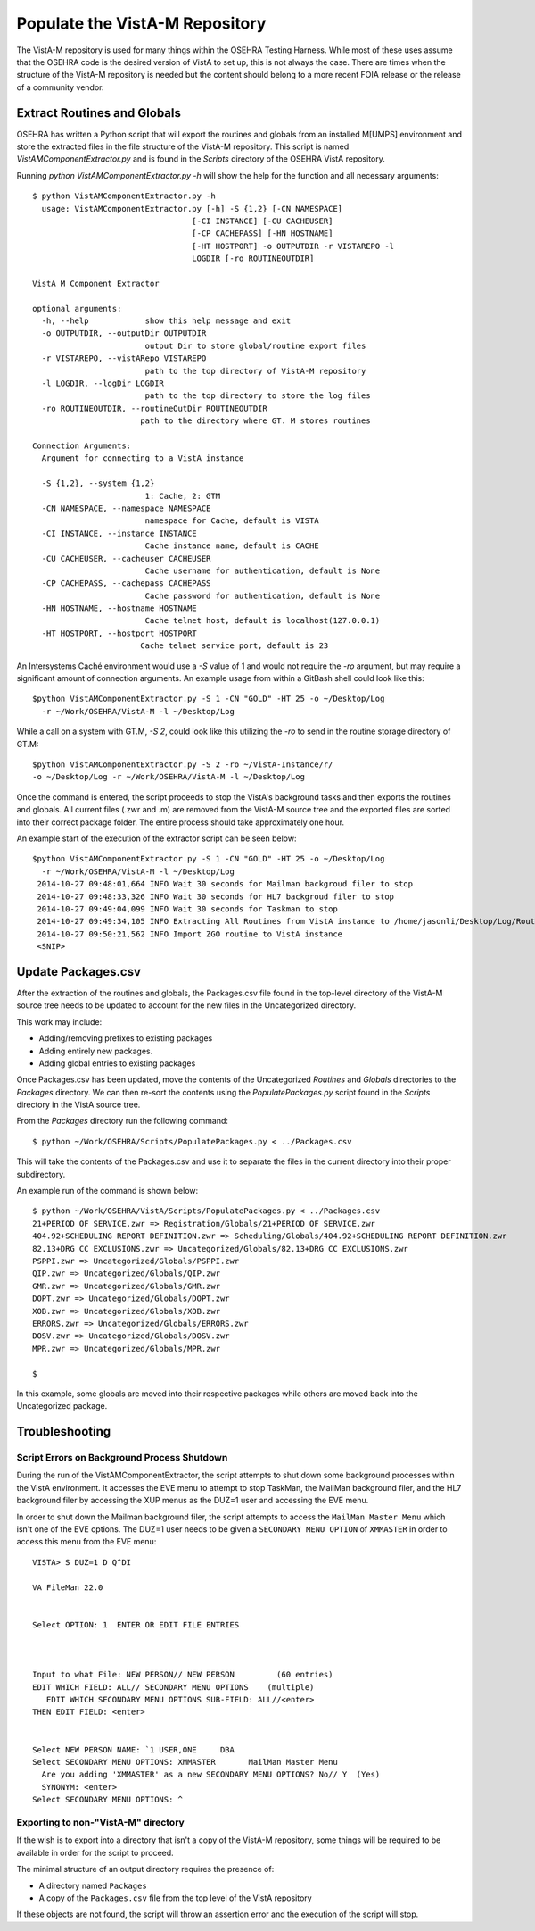 =================================
Populate the VistA-M Repository
=================================

.. role:: usertype
    :class: usertype

The VistA-M repository is used for many things within the OSEHRA Testing
Harness.  While most of these uses assume that the OSEHRA code is the desired
version of VistA to set up, this is not always the case.  There are times when
the structure of the VistA-M repository is needed but the content should belong
to a more recent FOIA release or the release of a community vendor.

Extract Routines and Globals
----------------------------

OSEHRA has written a Python script that will export the routines and globals
from an installed M[UMPS] environment and store the extracted files in the file
structure of the VistA-M repository. This script is named
`VistAMComponentExtractor.py` and is found in the `Scripts` directory of the
OSEHRA VistA repository.

Running `python VistAMComponentExtractor.py -h` will show the help for the
function and all necessary arguments:

.. parsed-literal::

 $ python VistAMComponentExtractor.py -h
   usage: VistAMComponentExtractor.py [-h] -S {1,2} [-CN NAMESPACE]
                                   [-CI INSTANCE] [-CU CACHEUSER]
                                   [-CP CACHEPASS] [-HN HOSTNAME]
                                   [-HT HOSTPORT] -o OUTPUTDIR -r VISTAREPO -l
                                   LOGDIR [-ro ROUTINEOUTDIR]

 VistA M Component Extractor

 optional arguments:
   -h, --help            show this help message and exit
   -o OUTPUTDIR, --outputDir OUTPUTDIR
                         output Dir to store global/routine export files
   -r VISTAREPO, --vistARepo VISTAREPO
                         path to the top directory of VistA-M repository
   -l LOGDIR, --logDir LOGDIR
                         path to the top directory to store the log files
   -ro ROUTINEOUTDIR, --routineOutDir ROUTINEOUTDIR
                        path to the directory where GT. M stores routines

 Connection Arguments:
   Argument for connecting to a VistA instance

   -S {1,2}, --system {1,2}
                         1: Cache, 2: GTM
   -CN NAMESPACE, --namespace NAMESPACE
                         namespace for Cache, default is VISTA
   -CI INSTANCE, --instance INSTANCE
                         Cache instance name, default is CACHE
   -CU CACHEUSER, --cacheuser CACHEUSER
                         Cache username for authentication, default is None
   -CP CACHEPASS, --cachepass CACHEPASS
                         Cache password for authentication, default is None
   -HN HOSTNAME, --hostname HOSTNAME
                         Cache telnet host, default is localhost(127.0.0.1)
   -HT HOSTPORT, --hostport HOSTPORT
                        Cache telnet service port, default is 23


An Intersystems Caché environment would use a `-S` value of 1 and would not
require the `-ro` argument, but may require a significant amount of connection
arguments.  An example usage from within a GitBash shell
could look like this:

.. parsed-literal::

  $python VistAMComponentExtractor.py -S 1 -CN "GOLD" -HT 25 -o ~/Desktop/Log
    -r ~/Work/OSEHRA/VistA-M -l ~/Desktop/Log

While a call on a system with GT.M, `-S 2`, could look like this utilizing the
`-ro` to send in the routine storage directory of GT.M:

.. parsed-literal::

  $python VistAMComponentExtractor.py -S 2 -ro ~/VistA-Instance/r/
  -o ~/Desktop/Log -r ~/Work/OSEHRA/VistA-M -l ~/Desktop/Log

Once the command is entered, the script proceeds to stop the VistA's background
tasks and then exports the routines and globals.  All current files (.zwr and .m)
are removed from the VistA-M source tree and the exported files are sorted
into their correct package folder. The entire process should take
approximately one hour.

An example start of the execution of the extractor script can be seen below:

.. parsed-literal::
  $python VistAMComponentExtractor.py -S 1 -CN "GOLD" -HT 25 -o ~/Desktop/Log
    -r ~/Work/OSEHRA/VistA-M -l ~/Desktop/Log
   2014-10-27 09:48:01,664 INFO Wait 30 seconds for Mailman backgroud filer to stop
   2014-10-27 09:48:33,326 INFO Wait 30 seconds for HL7 backgroud filer to stop
   2014-10-27 09:49:04,099 INFO Wait 30 seconds for Taskman to stop
   2014-10-27 09:49:34,105 INFO Extracting All Routines from VistA instance to /home/jasonli/Desktop/Log/Routines.ro
   2014-10-27 09:50:21,562 INFO Import ZGO routine to VistA instance
   <SNIP>

Update Packages.csv
-------------------

After the extraction of the routines and globals, the Packages.csv file found
in the top-level directory of the VistA-M source tree needs to be updated to
account for the new files in the Uncategorized directory.

This work may include:

* Adding/removing prefixes to existing packages
* Adding entirely new packages.
* Adding global entries to existing packages

Once Packages.csv has been updated, move the contents of the Uncategorized
`Routines` and `Globals` directories to the `Packages` directory.  We can
then re-sort the contents using the `PopulatePackages.py` script found in
the `Scripts` directory in the VistA source tree.

From the `Packages` directory run the following command:

.. parsed-literal::

 $ python ~/Work/OSEHRA/Scripts/PopulatePackages.py < ../Packages.csv

This will take the contents of the Packages.csv and use it to separate the
files in the current directory into their proper subdirectory.

An example run of the command is shown below:

.. parsed-literal::

 $ python ~/Work/OSEHRA/VistA/Scripts/PopulatePackages.py < ../Packages.csv
 21+PERIOD OF SERVICE.zwr => Registration/Globals/21+PERIOD OF SERVICE.zwr
 404.92+SCHEDULING REPORT DEFINITION.zwr => Scheduling/Globals/404.92+SCHEDULING REPORT DEFINITION.zwr
 82.13+DRG CC EXCLUSIONS.zwr => Uncategorized/Globals/82.13+DRG CC EXCLUSIONS.zwr
 PSPPI.zwr => Uncategorized/Globals/PSPPI.zwr
 QIP.zwr => Uncategorized/Globals/QIP.zwr
 GMR.zwr => Uncategorized/Globals/GMR.zwr
 DOPT.zwr => Uncategorized/Globals/DOPT.zwr
 XOB.zwr => Uncategorized/Globals/XOB.zwr
 ERRORS.zwr => Uncategorized/Globals/ERRORS.zwr
 DOSV.zwr => Uncategorized/Globals/DOSV.zwr
 MPR.zwr => Uncategorized/Globals/MPR.zwr

 $

In this example, some globals are moved into their respective packages while
others are moved back into the Uncategorized package.


Troubleshooting
---------------

Script Errors on Background Process Shutdown
++++++++++++++++++++++++++++++++++++++++++++

During the run of the VistAMComponentExtractor, the script attempts to shut
down some background processes within the VistA environment.  It accesses the
EVE menu to attempt to stop TaskMan, the MailMan background filer, and the HL7
background filer by accessing the XUP menus as the DUZ=1 user and accessing the
EVE menu.

In order to shut down the Mailman background filer,  the script attempts to
access the ``MailMan Master Menu`` which isn't one of the EVE options.
The DUZ=1 user needs to be given a ``SECONDARY MENU OPTION`` of ``XMMASTER`` in
order to access this menu from the EVE menu:

.. parsed-literal::

  VISTA> :usertype:`S DUZ=1 D Q^DI`

  VA FileMan 22.0


  Select OPTION: :usertype:`1`  ENTER OR EDIT FILE ENTRIES



  Input to what File: NEW PERSON// :usertype:`NEW PERSON`         (60 entries)
  EDIT WHICH FIELD: ALL// :usertype:`SECONDARY MENU OPTIONS`    (multiple)
     EDIT WHICH SECONDARY MENU OPTIONS SUB-FIELD: ALL//:usertype:`<enter>`
  THEN EDIT FIELD: :usertype:`<enter>`


  Select NEW PERSON NAME: :usertype:`\`1` USER,ONE     DBA
  Select SECONDARY MENU OPTIONS: :usertype:`XMMASTER`       MailMan Master Menu
    Are you adding 'XMMASTER' as a new SECONDARY MENU OPTIONS? No// :usertype:`Y`  (Yes)
    SYNONYM: :usertype:`<enter>`
  Select SECONDARY MENU OPTIONS: :usertype:`^`


Exporting to non-"VistA-M" directory
++++++++++++++++++++++++++++++++++++

If the wish is to export into a directory that isn't a copy of the VistA-M
repository, some things will be required to be available in order for the
script to proceed.

The minimal structure of an output directory requires the presence of:

* A directory named ``Packages``
* A copy of the ``Packages.csv`` file from the top level of the VistA
  repository

If these objects are not found, the script will throw an assertion error and
the execution of the script will stop.
